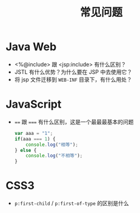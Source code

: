 #+TITLE: 常见问题


* Java Web

- <%@include> 跟 <jsp:include> 有什么区别？
- JSTL 有什么优势？为什么要在 JSP 中去使用它？
- 将 jsp 文件迁移到 ~WEB-INF~ 目录下，有什么用处？

* JavaScript

- ~==~ 跟 ~===~ 有什么区别，这是一个最最最基本的问题
  #+BEGIN_SRC js
    var aaa = "1";
    if(aaa === 1) {
        console.log("相等");
    } else {
        console.log("不相等");
    }
  #+END_SRC

* CSS3

- ~p:first-child~ / ~p:first-of-type~ 的区别是什么
